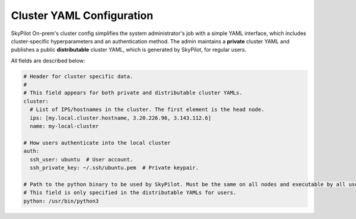 .. _cluster-config:

Cluster YAML Configuration
=============================

SkyPilot On-prem's cluster config simplifies the system administrator's job with a simple YAML interface, which includes cluster-specific hyperparameters and an authentication method. The admin maintains a **private** cluster YAML and publishes a public **distributable** cluster YAML, which is generated by SkyPilot, for regular users.

All fields are described below:

.. code-block:: yaml

    # Header for cluster specific data.
    #
    # This field appears for both private and distributable cluster YAMLs.
    cluster:
      # List of IPS/hostnames in the cluster. The first element is the head node.
      ips: [my.local.cluster.hostname, 3.20.226.96, 3.143.112.6]
      name: my-local-cluster

    # How users authenticate into the local cluster
    auth:
      ssh_user: ubuntu  # User account.
      ssh_private_key: ~/.ssh/ubuntu.pem  # Private keypair.

    # Path to the python binary to be used by SkyPilot. Must be the same on all nodes and executable by all users.  
    # This field is only specified in the distributable YAMLs for users.
    python: /usr/bin/python3
